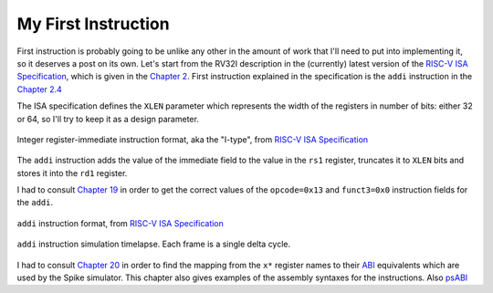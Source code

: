 My First Instruction
====================

.. post::
   :author: Bogdan
   :category: RISC-V

.. _RISC-V ISA Specification: https://content.riscv.org/wp-content/uploads/2017/05/riscv-spec-v2.2.pdf

First instruction is probably going to be unlike any other in the amount of work that I'll need to put into implementing it, so it deserves a post on its own. Let's start from the RV32I description in the (currently) latest version of the `RISC-V ISA Specification`_, which is given in the `Chapter 2 <https://content.riscv.org/wp-content/uploads/2017/05/riscv-spec-v2.2.pdf#page=21>`_. First instruction explained in the specification is the ``addi`` instruction in the `Chapter 2.4 <https://content.riscv.org/wp-content/uploads/2017/05/riscv-spec-v2.2.pdf#page=25>`_

The ISA specification defines the ``XLEN`` parameter which represents the width of the registers in number of bits: either 32 or 64, so I'll try to keep it as a design parameter. 

.. figure:: images/integer-register-immediate-instruction.png
   :align: center

   Integer register-immediate instruction format, aka the "I-type", from `RISC-V ISA Specification`_

The ``addi`` instruction adds the value of the immediate field to the value in the ``rs1`` register, truncates it to ``XLEN`` bits and stores it into the ``rd1`` register.

I had to consult `Chapter 19 <https://content.riscv.org/wp-content/uploads/2017/05/riscv-spec-v2.2.pdf#page=115>`_ in order to get the correct values of the ``opcode=0x13`` and ``funct3=0x0`` instruction fields for the ``addi``. 

.. figure:: images/addi-instruction-field-value.png
    :align: center

    ``addi`` instruction format, from `RISC-V ISA Specification`_


.. figure:: images/addi-timelapse.gif
    :align: center

    ``addi`` instruction simulation timelapse. Each frame is a single delta cycle.


I had to consult `Chapter 20 <https://content.riscv.org/wp-content/uploads/2017/05/riscv-spec-v2.2.pdf#page=121>`_ in order to find the mapping from the ``x*`` register names to their `ABI <https://en.wikipedia.org/wiki/Application_binary_interface>`__ equivalents which are used by the Spike simulator. This chapter also gives examples of the assembly syntaxes for the instructions. Also `psABI <https://github.com/riscv/riscv-elf-psabi-doc/blob/master/riscv-elf.md>`__ 
